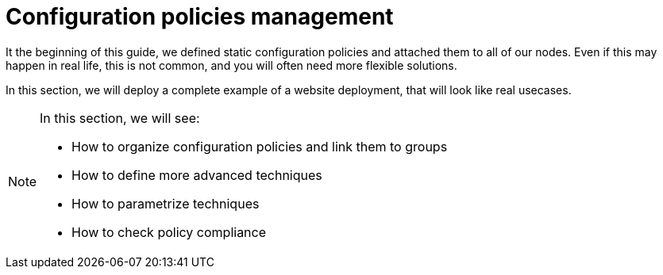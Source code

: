 = Configuration policies management

It the beginning of this guide, we defined static configuration policies and attached them to all of our nodes.
Even if this may happen in real life, this is not common, and you will often
need more flexible solutions.

In this section, we will deploy a complete example of a website deployment,
that will look like real usecases.

[NOTE]

====

In this section, we will see:

* How to organize configuration policies and link them to groups
* How to define more advanced techniques
* How to parametrize techniques
* How to check policy compliance

====

